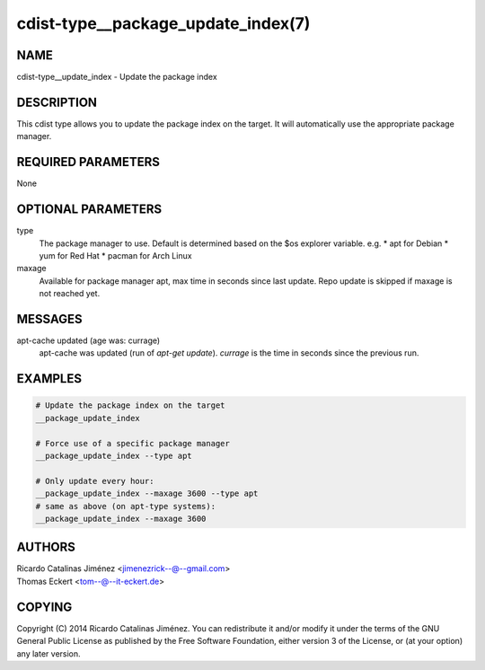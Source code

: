 cdist-type__package_update_index(7)
===================================

NAME
----
cdist-type__update_index - Update the package index


DESCRIPTION
-----------
This cdist type allows you to update the package index on the target.
It will automatically use the appropriate package manager.


REQUIRED PARAMETERS
-------------------
None


OPTIONAL PARAMETERS
-------------------
type
    The package manager to use. Default is determined based on the $os
    explorer variable.
    e.g.
    * apt for Debian
    * yum for Red Hat
    * pacman for Arch Linux

maxage
    Available for package manager apt, max time in seconds since last update.
    Repo update is skipped if maxage is not reached yet.

MESSAGES
--------
apt-cache updated (age was: currage)
        apt-cache was updated (run of `apt-get update`). `currage` is the time
        in seconds since the previous run.


EXAMPLES
--------

.. code-block:: sh

    # Update the package index on the target
    __package_update_index

    # Force use of a specific package manager
    __package_update_index --type apt

    # Only update every hour:
    __package_update_index --maxage 3600 --type apt
    # same as above (on apt-type systems):
    __package_update_index --maxage 3600

AUTHORS
-------
| Ricardo Catalinas Jiménez <jimenezrick--@--gmail.com>
| Thomas Eckert <tom--@--it-eckert.de>


COPYING
-------

Copyright \(C) 2014 Ricardo Catalinas Jiménez. You can redistribute it
and/or modify it under the terms of the GNU General Public License as
published by the Free Software Foundation, either version 3 of the
License, or (at your option) any later version.
